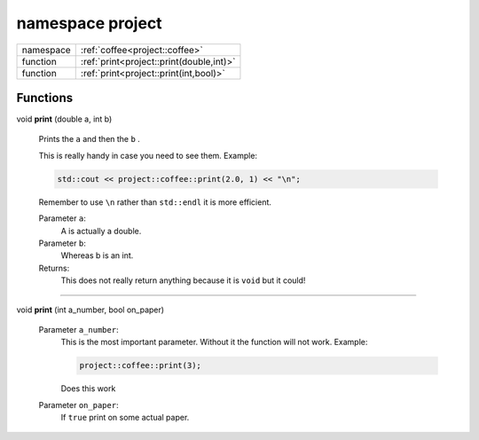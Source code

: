 






.. _project:

namespace project
=================





.. list-table::
   :header-rows: 0
   :widths: auto



   * - namespace
     - :ref:`coffee<project::coffee>`


   * - function
     - :ref:`print<project::print(double,int)>`


   * - function
     - :ref:`print<project::print(int,bool)>`










Functions
---------

.. _project::print(double,int):

void **print** (double a, int b)

    Prints the ``a`` and then the ``b`` . 

    This is really handy in case you need to see them. Example: 

    .. code-block:: c++

        std::cout << project::coffee::print(2.0, 1) << "\n";


    Remember to use ``\n`` rather than ``std::endl`` it is more efficient. 

    
    Parameter ``a``:
        A is actually a double. 

    Parameter ``b``:
        Whereas b is an int. 


    Returns:
        This does not really return anything because it is ``void`` but it could! 



-----

.. _project::print(int,bool):

void **print** (int a_number, bool on_paper)

    

    

    
    Parameter ``a_number``:
        This is the most important parameter. Without it the function will not work. Example: 

        .. code-block:: c++

            project::coffee::print(3);


        Does this work 

    Parameter ``on_paper``:
        If ``true`` print on some actual paper. 


    








